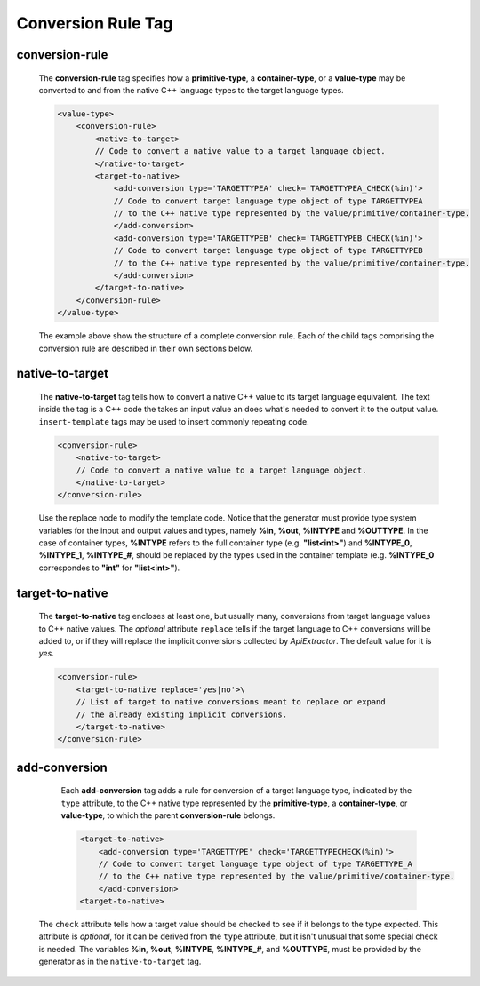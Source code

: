 .. _conversion-rule-tag:

Conversion Rule Tag
-------------------

.. _conversion-rule:

conversion-rule
^^^^^^^^^^^^^^^

    The **conversion-rule** tag specifies how a **primitive-type**, a **container-type**,
    or a **value-type** may be converted to and from the native C++ language types to the
    target language types.

    .. code-block:: xml

        <value-type>
            <conversion-rule>
                <native-to-target>
                // Code to convert a native value to a target language object.
                </native-to-target>
                <target-to-native>
                    <add-conversion type='TARGETTYPEA' check='TARGETTYPEA_CHECK(%in)'>
                    // Code to convert target language type object of type TARGETTYPEA
                    // to the C++ native type represented by the value/primitive/container-type.
                    </add-conversion>
                    <add-conversion type='TARGETTYPEB' check='TARGETTYPEB_CHECK(%in)'>
                    // Code to convert target language type object of type TARGETTYPEB
                    // to the C++ native type represented by the value/primitive/container-type.
                    </add-conversion>
                </target-to-native>
            </conversion-rule>
        </value-type>

    The example above show the structure of a complete conversion rule. Each of the
    child tags comprising the conversion rule are described in their own sections
    below.


.. _native-to-target:

native-to-target
^^^^^^^^^^^^^^^^

    The **native-to-target** tag tells how to convert a native C++ value to its
    target language equivalent. The text inside the tag is a C++ code the takes
    an input value an does what's needed to convert it to the output value.
    ``insert-template`` tags may be used to insert commonly repeating code.

    .. code-block:: xml

        <conversion-rule>
            <native-to-target>
            // Code to convert a native value to a target language object.
            </native-to-target>
        </conversion-rule>

    Use the replace node to modify the template code.
    Notice that the generator must provide type system variables for the input
    and output values and types, namely **%in**, **%out**, **%INTYPE** and
    **%OUTTYPE**. In the case of container types, **%INTYPE** refers to the
    full container type (e.g. **"list<int>"**) and **%INTYPE_0**, **%INTYPE_1**,
    **%INTYPE_#**, should be replaced by the types used in the container template
    (e.g. **%INTYPE_0** correspondes to **"int"** for **"list<int>"**).


.. _target-to-native:

target-to-native
^^^^^^^^^^^^^^^^

    The **target-to-native** tag encloses at least one, but usually many, conversions
    from target language values to C++ native values. The *optional* attribute
    ``replace`` tells if the target language to C++ conversions will be added to, or if
    they will replace the implicit conversions collected by *ApiExtractor*. The default
    value for it is *yes*.


    .. code-block:: xml

        <conversion-rule>
            <target-to-native replace='yes|no'>\
            // List of target to native conversions meant to replace or expand
            // the already existing implicit conversions.
            </target-to-native>
        </conversion-rule>


.. _add-conversion:

add-conversion
^^^^^^^^^^^^^^

    Each **add-conversion** tag adds a rule for conversion of a target language type,
    indicated by the ``type`` attribute, to the C++ native type represented by the
    **primitive-type**, a **container-type**, or **value-type**, to which the parent
    **conversion-rule** belongs.

    .. code-block:: xml

        <target-to-native>
            <add-conversion type='TARGETTYPE' check='TARGETTYPECHECK(%in)'>
            // Code to convert target language type object of type TARGETTYPE_A
            // to the C++ native type represented by the value/primitive/container-type.
            </add-conversion>
        <target-to-native>

   The ``check`` attribute tells how a target value should be checked to see if it belongs to
   the type expected. This attribute is *optional*, for it can be derived from the ``type``
   attribute, but it isn't unusual that some special check is needed. The variables
   **%in**, **%out**, **%INTYPE**, **%INTYPE_#**, and **%OUTTYPE**, must be provided by
   the generator as in the ``native-to-target`` tag.

